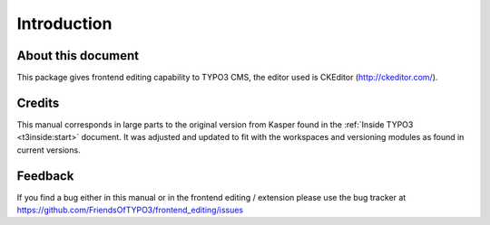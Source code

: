 ﻿.. include:: ../Includes.txt



.. _introduction:

Introduction
------------


.. _about-this-document:

About this document
^^^^^^^^^^^^^^^^^^^

This package gives frontend editing capability to TYPO3 CMS,
the editor used is CKEditor (http://ckeditor.com/).

.. _credits:

Credits
^^^^^^^

This manual corresponds in large parts to the original version from
Kasper found in the :ref:`Inside TYPO3 <t3inside:start>` document. It was adjusted and
updated to fit with the workspaces and versioning modules as found in
current versions.


.. _feedback:

Feedback
^^^^^^^^

If you find a bug either in this manual or in the frontend editing /
extension please use the bug tracker at
https://github.com/FriendsOfTYPO3/frontend_editing/issues

